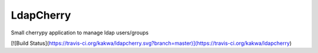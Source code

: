 LdapCherry
==========

Small cherrypy application to manage ldap users/groups

[![Build Status](https://travis-ci.org/kakwa/ldapcherry.svg?branch=master)](https://travis-ci.org/kakwa/ldapcherry)
